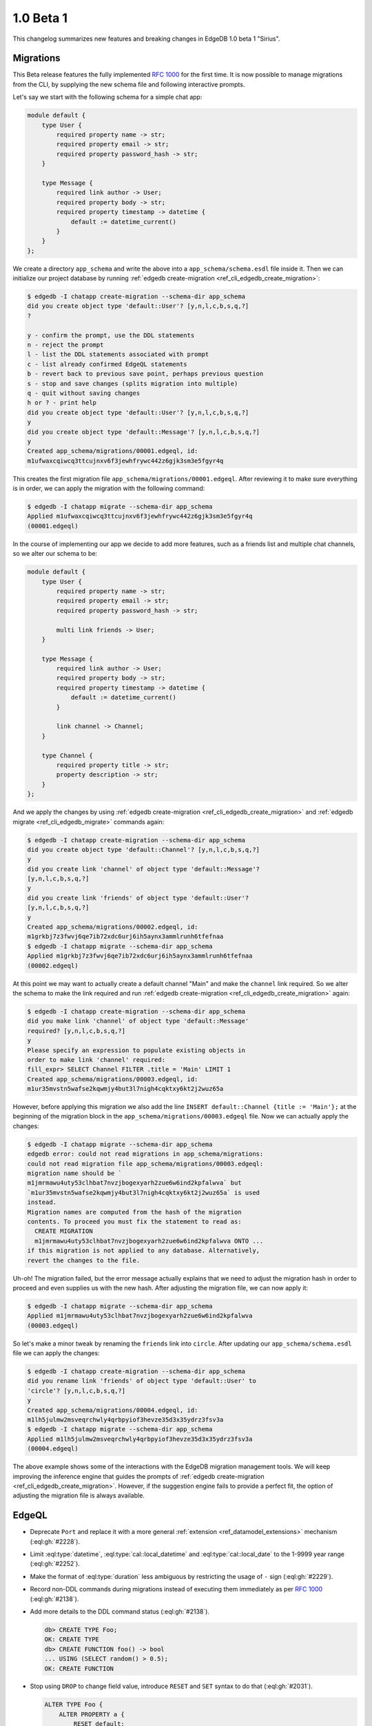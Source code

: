 ==========
1.0 Beta 1
==========

This changelog summarizes new features and breaking changes in
EdgeDB 1.0 beta 1 "Sirius".


Migrations
==========

This Beta release features the fully implemented `RFC 1000
<migrations_>`_ for the first time. It is now possible to manage
migrations from the CLI, by supplying the new schema file and
following interactive prompts.

Let's say we start with the following schema for a simple chat app:

.. code-block:: sdl

    module default {
        type User {
            required property name -> str;
            required property email -> str;
            required property password_hash -> str;
        }

        type Message {
            required link author -> User;
            required property body -> str;
            required property timestamp -> datetime {
                default := datetime_current()
            }
        }
    };

We create a directory ``app_schema`` and write the above into a
``app_schema/schema.esdl`` file inside it. Then we can initialize our
project database by running :ref:`edgedb create-migration
<ref_cli_edgedb_create_migration>`:

.. code-block:: bash

    $ edgedb -I chatapp create-migration --schema-dir app_schema
    did you create object type 'default::User'? [y,n,l,c,b,s,q,?]
    ?

    y - confirm the prompt, use the DDL statements
    n - reject the prompt
    l - list the DDL statements associated with prompt
    c - list already confirmed EdgeQL statements
    b - revert back to previous save point, perhaps previous question
    s - stop and save changes (splits migration into multiple)
    q - quit without saving changes
    h or ? - print help
    did you create object type 'default::User'? [y,n,l,c,b,s,q,?]
    y
    did you create object type 'default::Message'? [y,n,l,c,b,s,q,?]
    y
    Created app_schema/migrations/00001.edgeql, id:
    m1ufwaxcqiwcq3ttcujnxv6f3jewhfrywc442z6gjk3sm3e5fgyr4q

This creates the first migration file
``app_schema/migrations/00001.edgeql``. After reviewing it to make
sure everything is in order, we can apply the migration with the
following command:

.. code-block:: bash

    $ edgedb -I chatapp migrate --schema-dir app_schema
    Applied m1ufwaxcqiwcq3ttcujnxv6f3jewhfrywc442z6gjk3sm3e5fgyr4q
    (00001.edgeql)

In the course of implementing our app we decide to add more features,
such as a friends list and multiple chat channels, so we alter our
schema to be:

.. code-block:: sdl

    module default {
        type User {
            required property name -> str;
            required property email -> str;
            required property password_hash -> str;

            multi link friends -> User;
        }

        type Message {
            required link author -> User;
            required property body -> str;
            required property timestamp -> datetime {
                default := datetime_current()
            }

            link channel -> Channel;
        }

        type Channel {
            required property title -> str;
            property description -> str;
        }
    };

And we apply the changes by using :ref:`edgedb
create-migration <ref_cli_edgedb_create_migration>` and :ref:`edgedb
migrate <ref_cli_edgedb_migrate>` commands again:

.. code-block:: bash

    $ edgedb -I chatapp create-migration --schema-dir app_schema
    did you create object type 'default::Channel'? [y,n,l,c,b,s,q,?]
    y
    did you create link 'channel' of object type 'default::Message'?
    [y,n,l,c,b,s,q,?]
    y
    did you create link 'friends' of object type 'default::User'?
    [y,n,l,c,b,s,q,?]
    y
    Created app_schema/migrations/00002.edgeql, id:
    m1grkbj7z3fwvj6qe7ib72xdc6urj6ih5aynx3ammlrunh6tfefnaa
    $ edgedb -I chatapp migrate --schema-dir app_schema
    Applied m1grkbj7z3fwvj6qe7ib72xdc6urj6ih5aynx3ammlrunh6tfefnaa
    (00002.edgeql)

At this point we may want to actually create a default channel "Main"
and make the ``channel`` link required. So we alter the schema to make
the link required and run :ref:`edgedb create-migration
<ref_cli_edgedb_create_migration>` again:

.. code-block:: bash

    $ edgedb -I chatapp create-migration --schema-dir app_schema
    did you make link 'channel' of object type 'default::Message'
    required? [y,n,l,c,b,s,q,?]
    y
    Please specify an expression to populate existing objects in
    order to make link 'channel' required:
    fill_expr> SELECT Channel FILTER .title = 'Main' LIMIT 1
    Created app_schema/migrations/00003.edgeql, id:
    m1ur35mvstn5wafse2kqwmjy4but3l7nigh4cqktxy6kt2j2wuz65a

However, before applying this migration we also add the line ``INSERT
default::Channel {title := 'Main'};`` at the beginning of the
migration block in the ``app_schema/migrations/00003.edgeql`` file.
Now we can actually apply the changes:

.. code-block:: bash

    $ edgedb -I chatapp migrate --schema-dir app_schema
    edgedb error: could not read migrations in app_schema/migrations:
    could not read migration file app_schema/migrations/00003.edgeql:
    migration name should be `
    m1jmrmawu4uty53clhbat7nvzjbogexyarh2zue6w6ind2kpfalwva` but
    `m1ur35mvstn5wafse2kqwmjy4but3l7nigh4cqktxy6kt2j2wuz65a` is used
    instead.
    Migration names are computed from the hash of the migration
    contents. To proceed you must fix the statement to read as:
      CREATE MIGRATION
      m1jmrmawu4uty53clhbat7nvzjbogexyarh2zue6w6ind2kpfalwva ONTO ...
    if this migration is not applied to any database. Alternatively,
    revert the changes to the file.

Uh-oh! The migration failed, but the error message actually explains
that we need to adjust the migration hash in order to proceed and even
supplies us with the new hash. After adjusting the migration file, we
can now apply it:

.. code-block:: bash

    $ edgedb -I chatapp migrate --schema-dir app_schema
    Applied m1jmrmawu4uty53clhbat7nvzjbogexyarh2zue6w6ind2kpfalwva
    (00003.edgeql)

So let's make a minor tweak by renaming the ``friends`` link into
``circle``. After updating our ``app_schema/schema.esdl`` file we can
apply the changes:

.. code-block:: bash

    $ edgedb -I chatapp create-migration --schema-dir app_schema
    did you rename link 'friends' of object type 'default::User' to
    'circle'? [y,n,l,c,b,s,q,?]
    y
    Created app_schema/migrations/00004.edgeql, id:
    m1lh5julmw2msveqrchwly4qrbpyiof3hevze35d3x35ydrz3fsv3a
    $ edgedb -I chatapp migrate --schema-dir app_schema
    Applied m1lh5julmw2msveqrchwly4qrbpyiof3hevze35d3x35ydrz3fsv3a
    (00004.edgeql)

The above example shows some of the interactions with the EdgeDB
migration management tools. We will keep improving the inference
engine that guides the prompts of :ref:`edgedb create-migration
<ref_cli_edgedb_create_migration>`. However, if the suggestion engine
fails to provide a perfect fit, the option of adjusting the migration
file is always available.


EdgeQL
======

* Deprecate ``Port`` and replace it with a more general
  :ref:`extension <ref_datamodel_extensions>` mechanism
  (:eql:gh:`#2228`).
* Limit :eql:type:`datetime`, :eql:type:`cal::local_datetime` and
  :eql:type:`cal::local_date` to the 1-9999 year range
  (:eql:gh:`#2252`).
* Make the format of :eql:type:`duration` less ambiguous by
  restricting the usage of ``-`` sign (:eql:gh:`#2229`).
* Record non-DDL commands during migrations instead of executing them
  immediately as per `RFC 1000 <migrations_>`_ (:eql:gh:`#2138`).
* Add more details to the DDL command status (:eql:gh:`#2138`).

  .. code-block:: edgeql-repl

    db> CREATE TYPE Foo;
    OK: CREATE TYPE
    db> CREATE FUNCTION foo() -> bool
    ... USING (SELECT random() > 0.5);
    OK: CREATE FUNCTION

* Stop using ``DROP`` to change field value, introduce ``RESET`` and
  ``SET`` syntax to do that (:eql:gh:`#2031`).

  .. code-block:: edgeql

    ALTER TYPE Foo {
        ALTER PROPERTY a {
            RESET default;
        }
    };

* ``ALTER ... SET TYPE`` now requires an explicit conversion
  expression specified in the ``USING`` clause, if the new type is not
  assignment-castable from the old type (:eql:gh:`#2115`).

  .. code-block:: edgeql-repl

    db> CREATE TYPE Foo {
    ...     CREATE PROPERTY bar -> int64
    ... };
    OK: CREATE TYPE
    db> INSERT Foo {bar := 3};
    {default::Foo {id: efcffce4-6471-11eb-8be5-ff6b1f4c46ee}}
    db> ALTER TYPE Foo ALTER PROPERTY bar {
    ...    SET TYPE str USING (<str>.bar ++ '!')
    ... };
    OK: ALTER TYPE
    db> SELECT Foo {bar};
    {default::Foo {bar: '3!'}}

* Add a ``USING`` clause for ``SET REQUIRED`` so that en expression to
  fill in missing values can be specified (:eql:gh:`#2130`).

  .. code-block:: edgeql-repl

    db> CREATE TYPE Foo {
    ...     CREATE PROPERTY bar -> str
    ... };
    OK: CREATE TYPE
    db> INSERT Foo;
    {default::Foo {id: efcffce4-6471-11eb-8be5-ff6b1f4c46ee}}
    db> SELECT Foo {bar};
    {default::Foo {bar: {}}}
    db> ALTER TYPE Foo ALTER PROPERTY bar {
    ...    SET REQUIRED USING ('init')
    ... };
    OK: ALTER TYPE
    db> SELECT Foo {bar};
    {default::Foo {bar: 'init'}}

* Expose link/property ``readonly`` aspect in introspection schema
  (:eql:gh:`#2147`).
* Drop ``is_`` prefixes from boolean fields in introspection schema.
  The old field names are kept for backwards compatibility to be
  deprecated later (:eql:gh:`#1793`).
* Add support for computed link properties (:eql:gh:`#2067`).
* Infer and validate volatility for functions (:eql:gh:`#1937`).
* Allow trailing commas in functions (:eql:gh:`#1462`).
* Fix handling of implicit path prefix in the ``ELSE`` part of
  ``UNLESS CONFLICT`` so that it properly refers to existing object
  (:eql:gh:`#2091`).
* Fix issues with :eql:func:`enumerate` when applied to objects
  (:eql:gh:`#1815`) and results of function calls (:eql:gh:`#1816`).
* Fix ``DROP PROPERTY`` for ``MULTI`` properties (:eql:gh:`#2059`).
* Make sure computable pointers don't appear in dump (:eql:gh:`#2057`).
* Fix accessing links on objects that come from functions and other
  sources that aren't simple paths (:eql:gh:`#1887`).


Command-Line Tools
==================

* Add ``create-migration`` command.


Bindings
========

* Release `edgedb-go <https://github.com/edgedb/edgedb-go>`_ driver.
* Update the `edgedb-python <https://github.com/edgedb/edgedb-python>`_ driver
  to v0.13.0.
* Update the `edgedb-js <https://github.com/edgedb/edgedb-js>`_ driver
  to v0.13.0.
* Implement `RFC 1004 <robust_>`_ features for Python and JavaScript drivers.

  - Add ``retrying_transaction()`` method for automatically retrying
    transactions (``retryingTransaction()`` in JavaScript,
    ``RetryingTx()`` in Go):

    .. code-block:: python

        for tx in con.retrying_transaction():
            with tx:
                tx.execute('''
                    INSERT Message {
                        body := 'Hello'
                    };
                ''')

  - Add ``raw_transaction()`` method and deprecate ``transaction()`` for
    single-use transactions that will not be automatically retried
    (``rawTransaction()`` in JavaScript, ``RawTx()`` in Go):

    .. code-block:: python

        tr = con.raw_transaction()
        with tr as with_tr:
            with_tr.execute('''
                INSERT Message {
                    body := 'Hello'
                };
            ''')

  - Add ``wait_until_available`` (measured in seconds) configuration
    parameter (``waitUntilAvailable`` in JavaScript):

    .. code-block:: python

        con = edgedb.connect(
            user='edgedeb',
            wait_until_available=10
        )

.. _robust:
    https://github.com/edgedb/rfcs/blob/master/text/1004-transactions-api.rst

.. _migrations:
    https://github.com/edgedb/rfcs/blob/master/text/1000-migrations.rst
